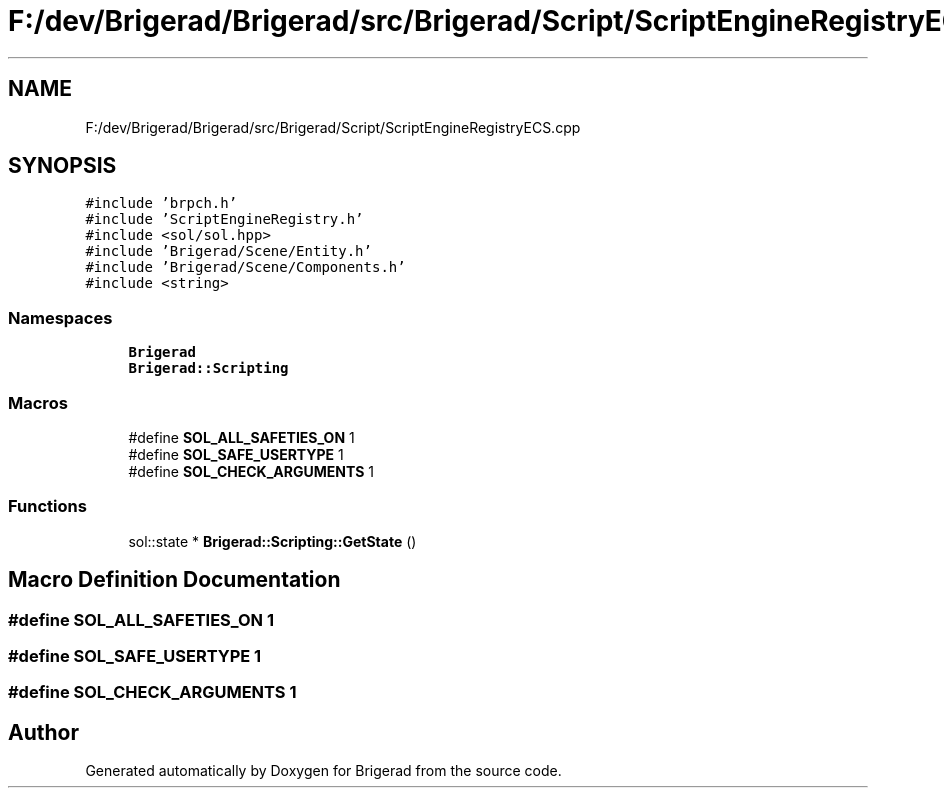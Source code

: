 .TH "F:/dev/Brigerad/Brigerad/src/Brigerad/Script/ScriptEngineRegistryECS.cpp" 3 "Sun Feb 7 2021" "Version 0.2" "Brigerad" \" -*- nroff -*-
.ad l
.nh
.SH NAME
F:/dev/Brigerad/Brigerad/src/Brigerad/Script/ScriptEngineRegistryECS.cpp
.SH SYNOPSIS
.br
.PP
\fC#include 'brpch\&.h'\fP
.br
\fC#include 'ScriptEngineRegistry\&.h'\fP
.br
\fC#include <sol/sol\&.hpp>\fP
.br
\fC#include 'Brigerad/Scene/Entity\&.h'\fP
.br
\fC#include 'Brigerad/Scene/Components\&.h'\fP
.br
\fC#include <string>\fP
.br

.SS "Namespaces"

.in +1c
.ti -1c
.RI " \fBBrigerad\fP"
.br
.ti -1c
.RI " \fBBrigerad::Scripting\fP"
.br
.in -1c
.SS "Macros"

.in +1c
.ti -1c
.RI "#define \fBSOL_ALL_SAFETIES_ON\fP   1"
.br
.ti -1c
.RI "#define \fBSOL_SAFE_USERTYPE\fP   1"
.br
.ti -1c
.RI "#define \fBSOL_CHECK_ARGUMENTS\fP   1"
.br
.in -1c
.SS "Functions"

.in +1c
.ti -1c
.RI "sol::state * \fBBrigerad::Scripting::GetState\fP ()"
.br
.in -1c
.SH "Macro Definition Documentation"
.PP 
.SS "#define SOL_ALL_SAFETIES_ON   1"

.SS "#define SOL_SAFE_USERTYPE   1"

.SS "#define SOL_CHECK_ARGUMENTS   1"

.SH "Author"
.PP 
Generated automatically by Doxygen for Brigerad from the source code\&.
